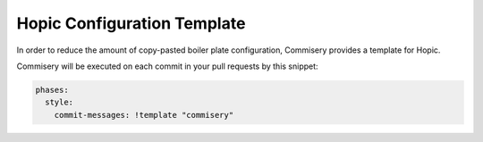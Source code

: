 ..
   Copyright (c) 2020 - 2020 TomTom N.V.
  
   Licensed under the Apache License, Version 2.0 (the "License");
   you may not use this file except in compliance with the License.
   You may obtain a copy of the License at
  
       http://www.apache.org/licenses/LICENSE-2.0
  
   Unless required by applicable law or agreed to in writing, software
   distributed under the License is distributed on an "AS IS" BASIS,
   WITHOUT WARRANTIES OR CONDITIONS OF ANY KIND, either express or implied.
   See the License for the specific language governing permissions and
   limitations under the License.

Hopic Configuration Template
============================

In order to reduce the amount of copy-pasted boiler plate configuration, Commisery provides a template for Hopic.

Commisery will be executed on each commit in your pull requests by this snippet:

.. code-block:: yaml

  phases:
    style:
      commit-messages: !template "commisery"
